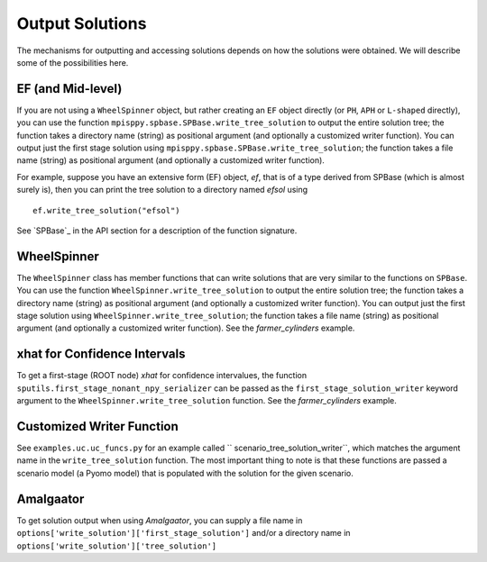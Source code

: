 .. _Output Solutions:

Output Solutions
================

The mechanisms for outputting and accessing solutions depends on how the solutions
were obtained. We will describe some of the possibilities here.

EF (and Mid-level)
------------------

If you are not using a ``WheelSpinner`` object, but rather creating an
``EF`` object directly (or ``PH``, ``APH`` or ``L-shaped`` directly),
you can use the function ``mpisppy.spbase.SPBase.write_tree_solution``
to output the entire solution tree; the function takes a directory
name (string) as positional argument (and optionally a customized
writer function).  You can output just the first stage solution using
``mpisppy.spbase.SPBase.write_tree_solution``; the function takes a
file name (string) as positional argument (and optionally a customized
writer function).

For example, suppose you have an extensive form (EF) object, `ef`, that
is of a type derived from SPBase (which is almost surely is), then you
can print the tree solution to a directory named `efsol` using

::
   
   ef.write_tree_solution("efsol")


See `SPBase`_ in the API section for a description of the function signature.

WheelSpinner
------------

The ``WheelSpinner`` class has member functions that can write
solutions that are very similar to the functions on ``SPBase``.
You can use the function ``WheelSpinner.write_tree_solution``
to output the entire solution tree; the function takes a directory
name (string) as positional argument (and optionally a customized
writer function).  You can output just the first stage solution using
``WheelSpinner.write_tree_solution``; the function takes a
file name (string) as positional argument (and optionally a customized
writer function).   See the `farmer_cylinders` example.

xhat for Confidence Intervals
-----------------------------

To get a first-stage (ROOT node) `xhat` for confidence intervalues,
the function ``sputils.first_stage_nonant_npy_serializer`` can be
passed as the ``first_stage_solution_writer`` keyword argument to the
``WheelSpinner.write_tree_solution`` function.  See the
`farmer_cylinders` example.

Customized Writer Function
--------------------------

See ``examples.uc.uc_funcs.py`` for an example called `` scenario_tree_solution_writer``,
which matches the argument name in the ``write_tree_solution`` function. The most
important thing to note is that these functions are passed a scenario model (a Pyomo model) that
is populated with the solution for the given scenario.

Amalgaator
-----------

To get solution output when using `Amalgaator`, you can supply a file name in
``options['write_solution']['first_stage_solution']`` and/or a directory name in
``options['write_solution']['tree_solution']``
